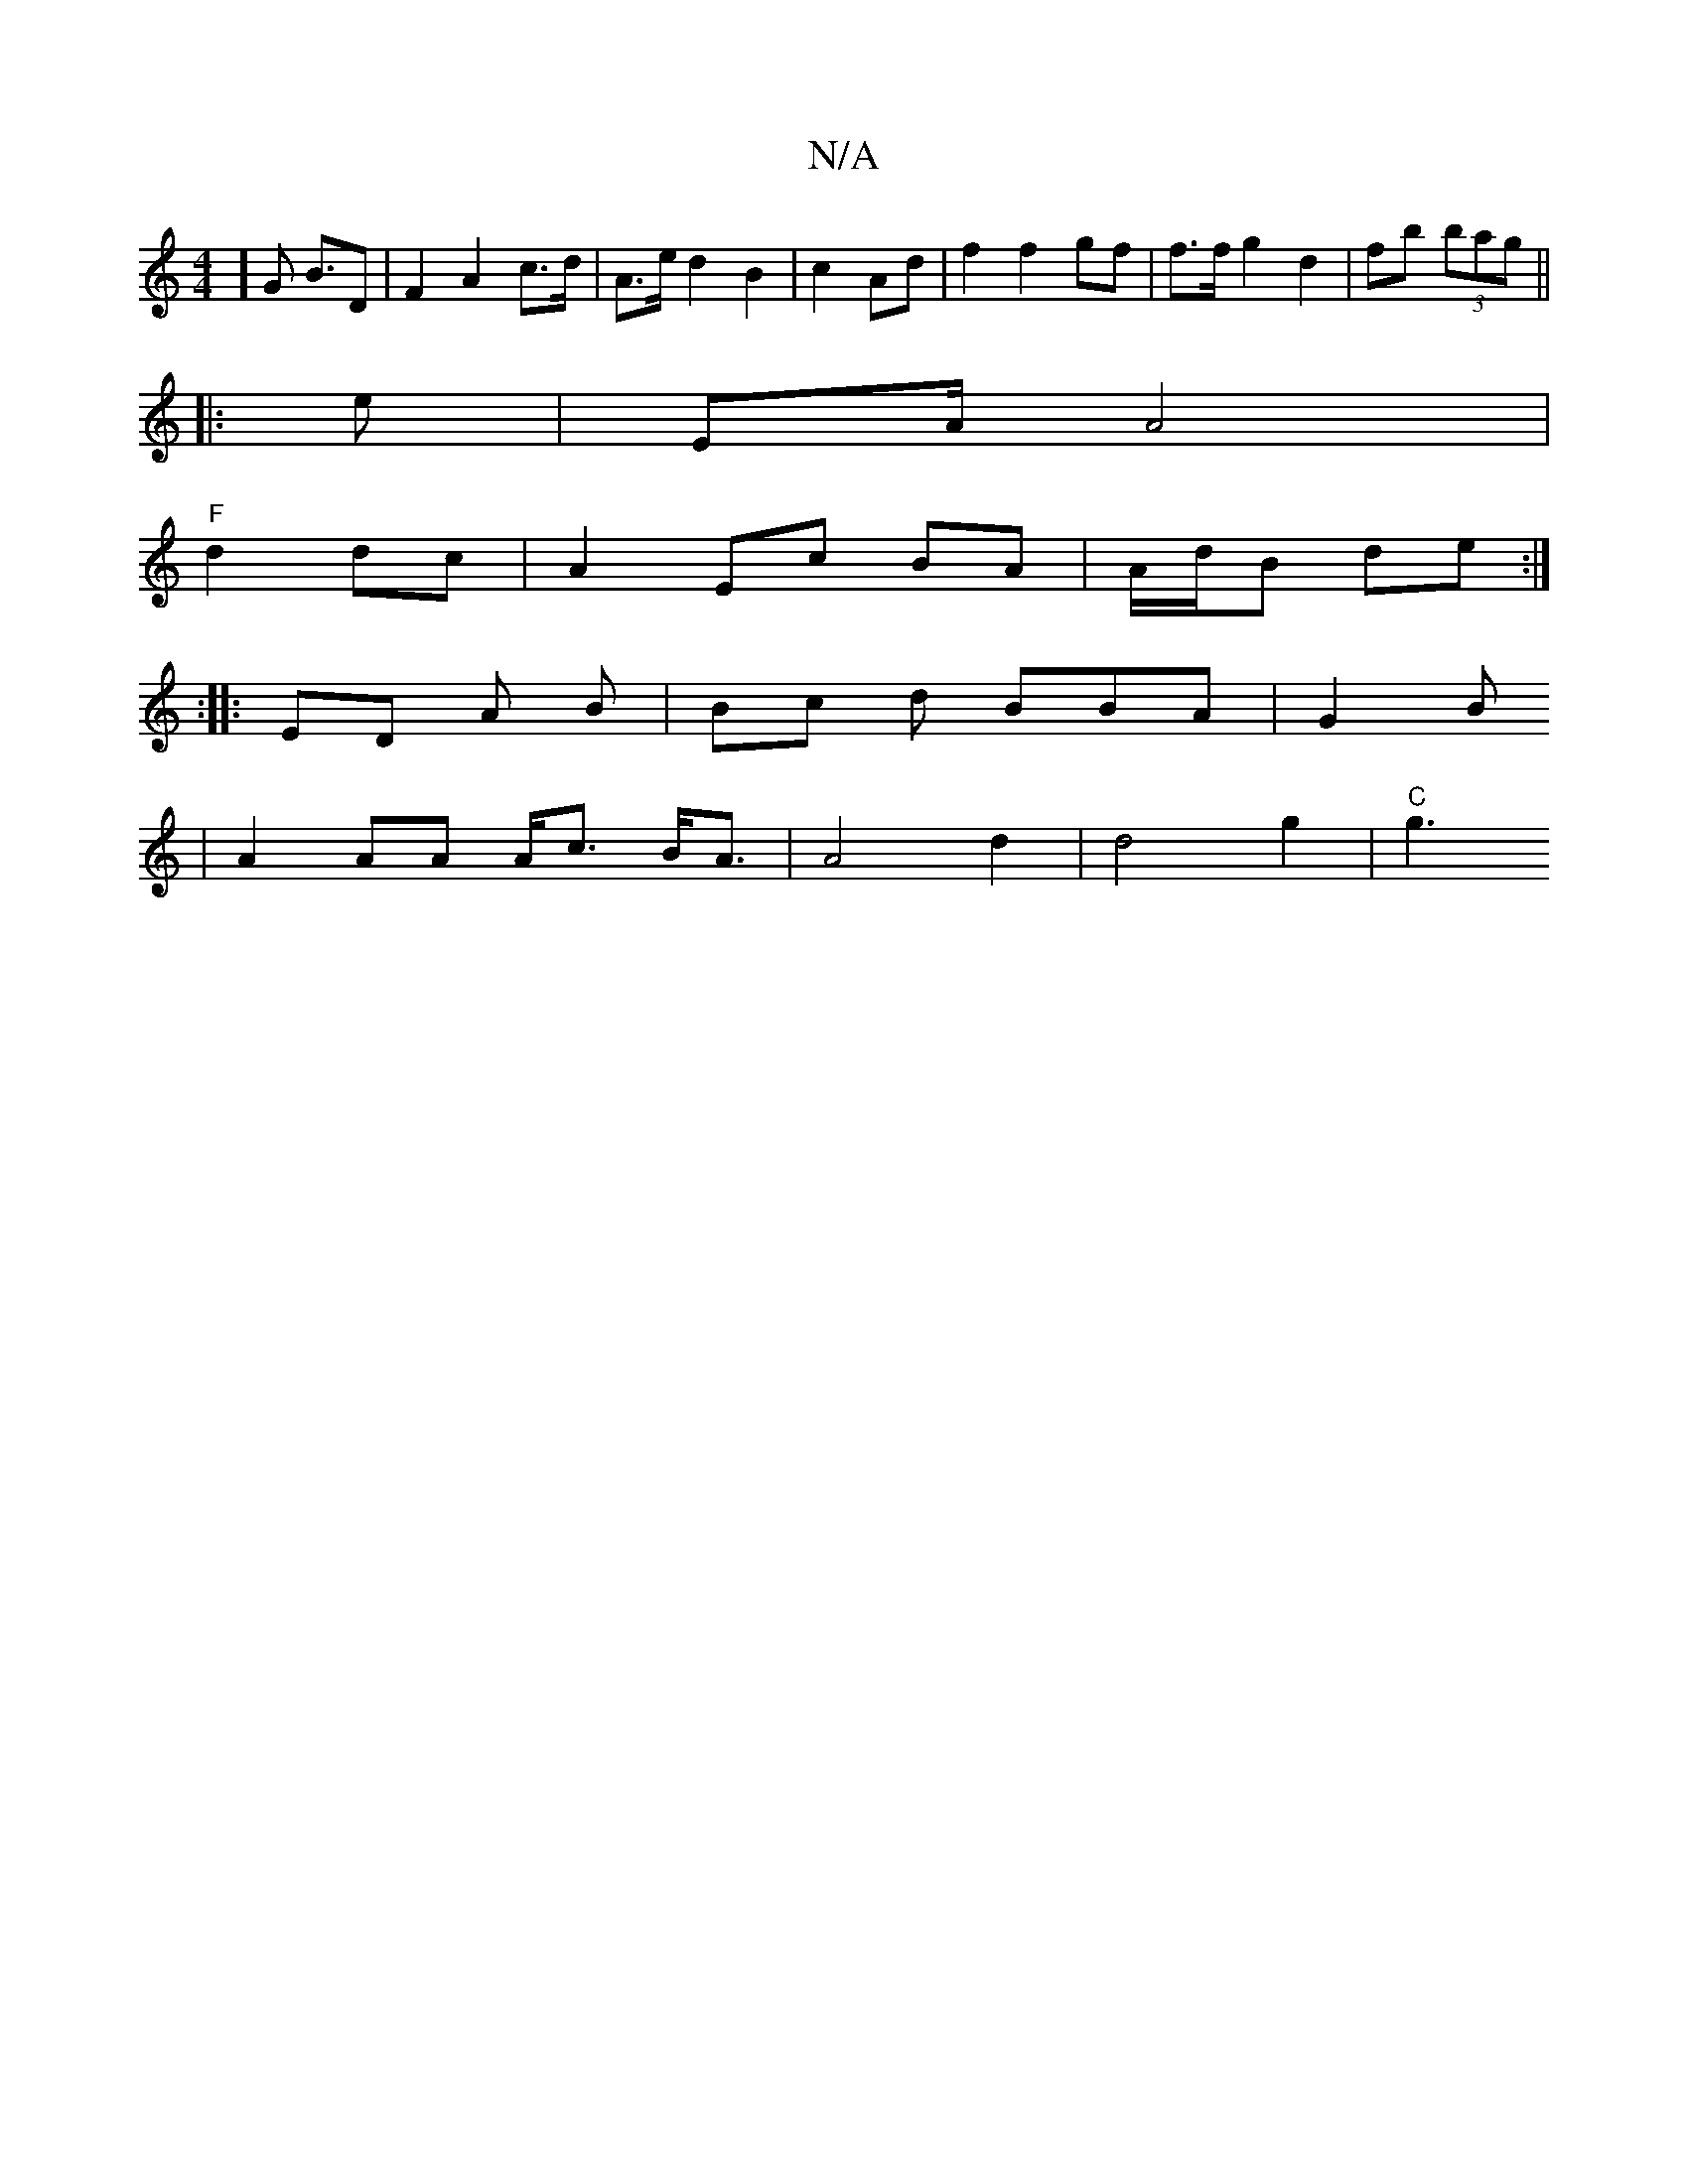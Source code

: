 X:1
T:N/A
M:4/4
R:N/A
K:Cmajor
] [G2]< BD | F2 A2 c>d| A>e d2 B2 | c2 Ad | f2 f2 gf | f>f g2 d2 | fb (3bag ||
|: e |EA/ A4 |
"F" d2dc | A2 Ec BA | A/d/B de :|
|: :|: ED A B | Bc d BBA | G2 B 
|A2 AA A<c B<A | A4 d2 | d4- g2 | "C"g3